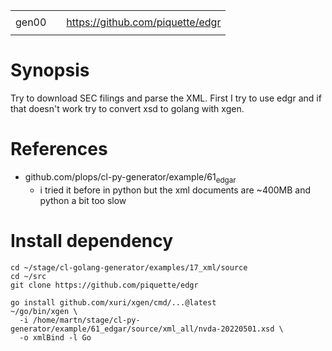 |       |   |                                  |
| gen00 |   | https://github.com/piquette/edgr |
|       |   |                                  |

* Synopsis

Try to download SEC filings and parse the XML.  First I try to use
edgr and if that doesn't work try to convert xsd to golang with xgen.


* References

- github.com/plops/cl-py-generator/example/61_edgar
  - i tried it before in python but the xml documents are ~400MB and
    python a bit too slow


* Install dependency


#+begin_example
cd ~/stage/cl-golang-generator/examples/17_xml/source
cd ~/src
git clone https://github.com/piquette/edgr

go install github.com/xuri/xgen/cmd/...@latest
~/go/bin/xgen \
  -i /home/martn/stage/cl-py-generator/example/61_edgar/source/xml_all/nvda-20220501.xsd \
  -o xmlBind -l Go
#+end_example

